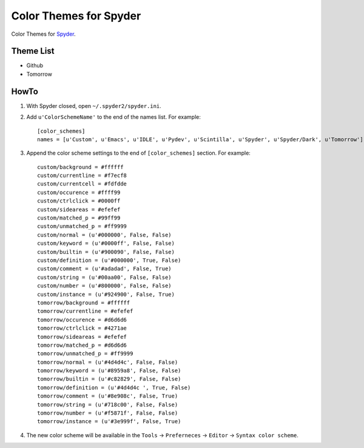 .. highlight:: ini

=========================
 Color Themes for Spyder
=========================

Color Themes for `Spyder <https://code.google.com/p/spyderlib>`_.

Theme List
==========

* Github
* Tomorrow

HowTo
=====

#. With Spyder closed, open ``~/.spyder2/spyder.ini``.
#. Add ``u'ColorSchemeName'`` to the end of the names list. For example::

     [color_schemes]
     names = [u'Custom', u'Emacs', u'IDLE', u'Pydev', u'Scintilla', u'Spyder', u'Spyder/Dark', u'Tomorrow']

#. Append the color scheme settings to the end of ``[color_schemes]`` section. For example::

     custom/background = #ffffff
     custom/currentline = #f7ecf8
     custom/currentcell = #fdfdde
     custom/occurence = #ffff99
     custom/ctrlclick = #0000ff
     custom/sideareas = #efefef
     custom/matched_p = #99ff99
     custom/unmatched_p = #ff9999
     custom/normal = (u'#000000', False, False)
     custom/keyword = (u'#0000ff', False, False)
     custom/builtin = (u'#900090', False, False)
     custom/definition = (u'#000000', True, False)
     custom/comment = (u'#adadad', False, True)
     custom/string = (u'#00aa00', False, False)
     custom/number = (u'#800000', False, False)
     custom/instance = (u'#924900', False, True)
     tomorrow/background = #ffffff
     tomorrow/currentline = #efefef
     tomorrow/occurence = #d6d6d6
     tomorrow/ctrlclick = #4271ae
     tomorrow/sideareas = #efefef
     tomorrow/matched_p = #d6d6d6
     tomorrow/unmatched_p = #ff9999
     tomorrow/normal = (u'#4d4d4c', False, False)
     tomorrow/keyword = (u'#8959a8', False, False)
     tomorrow/builtin = (u'#c82829', False, False)
     tomorrow/definition = (u'#4d4d4c ', True, False)
     tomorrow/comment = (u'#8e908c', False, True)
     tomorrow/string = (u'#718c00', False, False)
     tomorrow/number = (u'#f5871f', False, False)
     tomorrow/instance = (u'#3e999f', False, True)

#. The new color scheme will be available in the ``Tools`` -> ``Preferneces``
   -> ``Editor`` -> ``Syntax color scheme``. 


